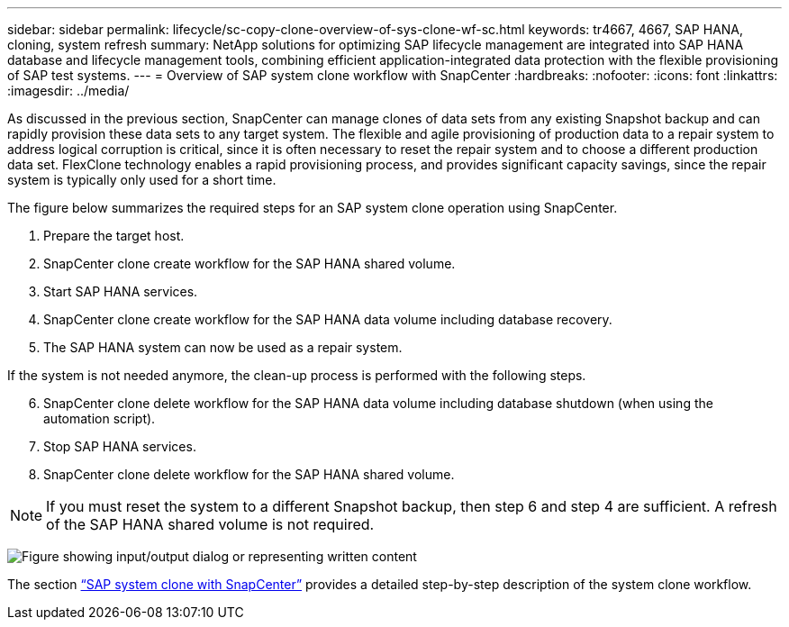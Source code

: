 ---
sidebar: sidebar
permalink: lifecycle/sc-copy-clone-overview-of-sys-clone-wf-sc.html
keywords: tr4667, 4667, SAP HANA, cloning, system refresh
summary: NetApp solutions for optimizing SAP lifecycle management are integrated into SAP HANA database and lifecycle management tools, combining efficient application-integrated data protection with the flexible provisioning of SAP test systems.
---
= Overview of SAP system clone workflow with SnapCenter
:hardbreaks:
:nofooter:
:icons: font
:linkattrs:
:imagesdir: ../media/

[.lead]
As discussed in the previous section, SnapCenter can manage clones of data sets from any existing Snapshot backup and can rapidly provision these data sets to any target system. The flexible and agile provisioning of production data to a repair system to address logical corruption is critical, since it is often necessary to reset the repair system and to choose a different production data set. FlexClone technology enables a rapid provisioning process, and provides significant capacity savings, since the repair system is typically only used for a short time.

The figure below summarizes the required steps for an SAP system clone operation using SnapCenter.

. Prepare the target host.

. SnapCenter clone create workflow for the SAP HANA shared volume.
. Start SAP HANA services.
. SnapCenter clone create workflow for the SAP HANA data volume including database recovery.
. The SAP HANA system can now be used as a repair system.


If the system is not needed anymore, the clean-up process is performed with the following steps.

[start=6]
. SnapCenter clone delete workflow for the SAP HANA data volume including database shutdown (when using the automation script).
. Stop SAP HANA services.
. SnapCenter clone delete workflow for the SAP HANA shared volume.

[NOTE]
If you must reset the system to a different Snapshot backup, then step 6 and step 4 are sufficient. A refresh of the SAP HANA shared volume is not required.

image:sc-copy-clone-image9.png["Figure showing input/output dialog or representing written content"]

The section link:sc-copy-clone-sys-clone-with-sc.html[“SAP system clone with SnapCenter”] provides a detailed step-by-step description of the system clone workflow.